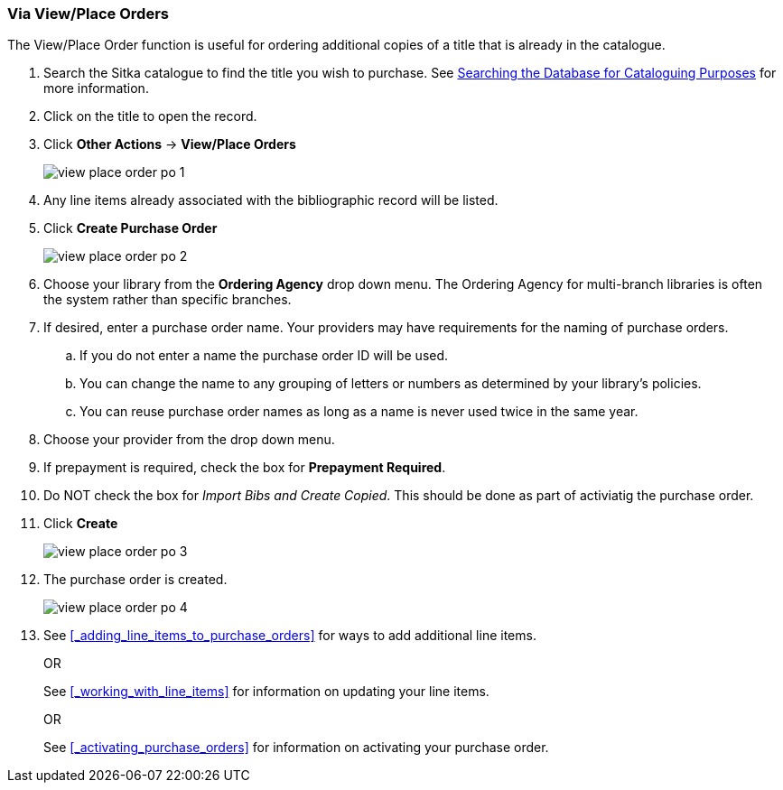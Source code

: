 Via View/Place Orders
~~~~~~~~~~~~~~~~~~~~~
[[_po_via_view_place_order]]

(((view/place order)))
(((place order, staff catalogue)))
(((purchase orders, view/place order)))

The View/Place Order function is useful for ordering additional copies of a title
that is already in the catalogue.

. Search the Sitka catalogue to find the title you wish to purchase.  See 
http://docs.libraries.coop/sitka/_searching_the_database_for_cataloguing_purposes.html[Searching
the Database for Cataloguing Purposes] for more information.
. Click on the title to open the record. 
. Click *Other Actions* -> *View/Place Orders*
+
image::images/acquisitions/view-place-order/view-place-order-po-1.png[]
+
. Any line items already associated with the bibliographic record will be listed.
. Click *Create Purchase Order*
+
image::images/acquisitions/view-place-order/view-place-order-po-2.png[]
+
. Choose your library from the *Ordering Agency* drop down menu. The Ordering Agency
for multi-branch libraries is often the system rather than specific branches.
. If desired, enter a purchase order name. Your providers may have requirements for 
the naming of purchase orders.
.. If you do not enter a name the purchase order ID will be used.
.. You can change the name to any grouping of letters or numbers as determined by your library's policies.
.. You can reuse purchase order names as long as a name is never used twice in the same year.
. Choose your provider from the drop down menu.
. If prepayment is required, check the box for *Prepayment Required*.
. Do NOT check the box for _Import Bibs and Create Copied_.  This should be done
as part of activiatig the purchase order.
. Click *Create*
+
image::images/acquisitions/view-place-order/view-place-order-po-3.png[]
+
. The purchase order is created. 
+
image::images/acquisitions/view-place-order/view-place-order-po-4.png[]
+
. See xref:_adding_line_items_to_purchase_orders[] for ways to add additional line items.
+
OR
+
See xref:_working_with_line_items[] for information on updating your line items. 
+
OR
+
See xref:_activating_purchase_orders[] for information on activating your 
purchase order.

